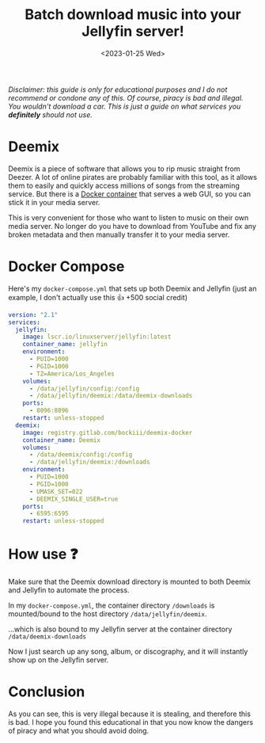 #+TITLE: Batch download music into your Jellyfin server!
#+DATE: <2023-01-25 Wed>
#+TAGS[]: jellyfin software technology

/Disclaimer: this guide is only for educational purposes and I do not recommend or condone any of this. Of course, piracy is bad and illegal. You wouldn't download a car. This is just a guide on what services you *definitely* should not use./

[[https://cdn.7tv.app/emote/60ae3804259ac5a73e2bff3d/3x.png]]

* Deemix

Deemix is a piece of software that allows you to rip music straight from Deezer. A lot of online pirates are probably familiar with this tool, as it allows them to easily and quickly access millions of songs from the streaming service. But there is a [[https://gitlab.com/Bockiii/deemix-docker][Docker container]] that serves a web GUI, so you can stick it in your media server.

This is very convenient for those who want to listen to music on their own media server. No longer do you have to download from YouTube and fix any broken metadata and then manually transfer it to your media server.

* Docker Compose

Here's my ~docker-compose.yml~ that sets up both Deemix and Jellyfin (just an example, I don't actually use this 👍 +500 social credit)

#+begin_src yaml
version: "2.1"
services:
  jellyfin:
    image: lscr.io/linuxserver/jellyfin:latest
    container_name: jellyfin
    environment:
      - PUID=1000
      - PGID=1000
      - TZ=America/Los_Angeles
    volumes:
      - /data/jellyfin/config:/config
      - /data/jellyfin/deemix:/data/deemix-downloads
    ports:
      - 8096:8096
    restart: unless-stopped
  deemix:
    image: registry.gitlab.com/bockiii/deemix-docker
    container_name: Deemix
    volumes:
      - /data/deemix/config:/config
      - /data/jellyfin/deemix:/downloads
    environment:
      - PUID=1000
      - PGID=1000
      - UMASK_SET=022
      - DEEMIX_SINGLE_USER=true
    ports:
      - 6595:6595
    restart: unless-stopped
#+end_src

* How use [[https://cdn.7tv.app/emote/603caa69faf3a00014dff0b1/1x.png]] ❓

Make sure that the Deemix download directory is mounted to both Deemix and Jellyfin to automate the process.

#+attr_org: :width 256px
#+attr_html: :src /assets/deemix-download.png
[[../assets/deemix-download.png]]

In my ~docker-compose.yml~, the container directory ~/downloads~ is mounted/bound to the host directory ~/data/jellyfin/deemix~.

#+attr_org: :width 256px
#+attr_html: :src /assets/jellyfin-deemix.png
[[../assets/jellyfin-deemix.png]]

...which is also bound to my Jellyfin server at the container directory ~/data/deemix-downloads~

#+attr_org: :width 256px
#+attr_html: :src /assets/deemix.png
[[../assets/deemix.png]]

Now I just search up any song, album, or discography, and it will instantly show up on the Jellyfin server.

* Conclusion

As you can see, this is very illegal because it is stealing, and therefore this is bad. I hope you found this educational in that you now know the dangers of piracy and what you should avoid doing.
